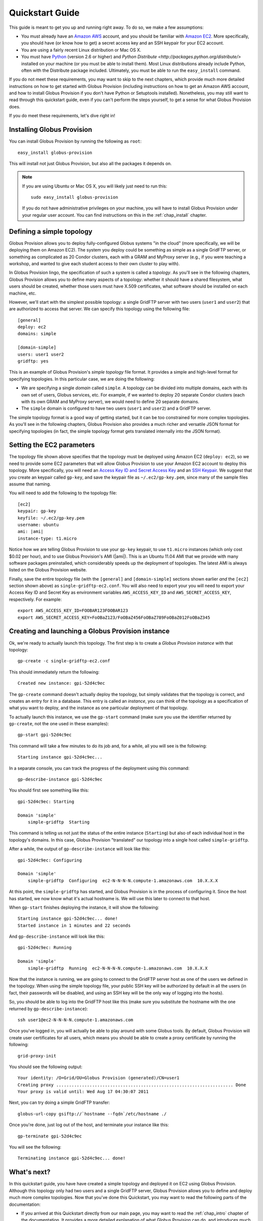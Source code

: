 .. _chap_quickstart:

Quickstart Guide
****************

This guide is meant to get you up and running right away. To do so, we make a few assumptions:

* You must already have an `Amazon AWS <http://aws.amazon.com/>`_ account, and you should be familiar 
  with `Amazon EC2 <http://aws.amazon.com/ec2/>`_. More specifically, you should have (or know how to get) 
  a secret access key and an SSH keypair for your EC2 account.
* You are using a fairly recent Linux distribution or Mac OS X.
* You must have `Python <http://www.python.org/>`_ (version 2.6 or higher) and 
  `Python Distribute <http://packages.python.org/distribute/>`
  installed on your machine (or you must be able to install them). Most Linux distributions already
  include Python, often with the Distribute package included. Ultimately, you must be able to run the
  ``easy_install`` command.
  
If you do not meet these requirements, you may want to skip to the next chapters, which provide
much more detailed instructions on how to get started with Globus Provision (including instructions on
how to get an Amazon AWS account, and how to install Globus Provision if you don't have Python
or Setuptools installed). Nonetheless, you may still want to read through this quickstart guide, even if
you can't perform the steps yourself, to get a sense for what Globus Provision does.

If you do meet these requirements, let's dive right in! 

Installing Globus Provision
===========================

You can install Globus Provision by running the following as ``root``::

	easy_install globus-provision

This will install not just Globus Provision, but also all the packages it depends on.
	
.. note::
	If you are using Ubuntu or Mac OS X, you will likely just need to run this::
	
		sudo easy_install globus-provision
		
	If you do not have administrative privileges on your machine, you will have to install Globus
	Provision under your regular user account. You can find instructions on this in the :ref:`chap_install`
	chapter.

Defining a simple topology
==========================

Globus Provision allows you to deploy fully-configured Globus systems "in the cloud" (more specifically,
we will be deploying them on Amazon EC2). The system you deploy could be something as simple as a
single GridFTP server, or something as complicated as 20 Condor clusters, each with a GRAM and MyProxy
server (e.g., if you were teaching a workshop, and wanted to give each student access to their own
cluster to play with). 

In Globus Provision lingo, the specification of such a system is called a *topology*. As you'll see in the 
following chapters, Globus Provision allows you to define many aspects of a topology: whether it should have
a shared filesystem, what users should be created, whether those users must have X.509 certificates, 
what software should be installed on each machine, etc.

However, we'll start with the simplest possible topology: a single GridFTP server with two users 
(``user1`` and ``user2``) that are authorized to access that server. We can specify this topology
using the following file::

	[general]
	deploy: ec2
	domains: simple
	
	[domain-simple]
	users: user1 user2
	gridftp: yes

This is an example of Globus Provision's *simple topology* file format. It provides a simple and
high-level format for specifying topologies. In this particular case, we are doing the following:

* We are specifying a single *domain* called ``simple``. A topology can be divided into multiple
  domains, each with its own set of users, Globus services, etc. For example, if we wanted to deploy
  20 separate Condor clusters (each with its own GRAM and MyProxy server), we would need to define
  20 separate domains.
* The ``simple`` domain is configured to have two users (``user1`` and ``user2``) and a GridFTP server.

The simple topology format is a good way of getting started, but it can be too constrained for more
complex topologies. As you'll see in the following chapters, Globus Provision also provides a much 
richer and versatile JSON format for specifying topologies (in fact, the simple topology format
gets translated internally into the JSON format).


Setting the EC2 parameters
==========================

The topology file shown above specifies that the topology must be deployed using Amazon EC2 (``deploy: ec2``),
so we need to provide some EC2 parameters that will allow Globus Provision to use your Amazon EC2
account to deploy this topology. More specifically, you will need an 
`Access Key ID and Secret Access Key <http://docs.amazonwebservices.com/AWSEC2/latest/UserGuide/using-credentials.html#using-credentials-access-key>`_
and an `SSH Keypair <http://docs.amazonwebservices.com/AWSEC2/latest/UserGuide/using-credentials.html#using-credentials-keypair>`_.
We suggest that you create an keypair called ``gp-key``, and save the keypair file as ``~/.ec2/gp-key.pem``, since many of the sample files assume that naming.

You will need to add the following to the topology file:

.. parsed-literal::

	[ec2]
	keypair: gp-key
	keyfile: ~/.ec2/gp-key.pem
	username: ubuntu
	ami: |ami|
	instance-type: t1.micro

Notice how we are telling Globus Provision to use your ``gp-key`` keypair, to use ``t1.micro`` instances
(which only cost $0.02 per hour), and to use Globus Provision's AMI (|ami|). This is an Ubuntu
11.04 AMI that we provide with many software packages preinstalled, which considerably speeds up
the deployment of topologies. The latest AMI is always listed on the Globus Provision website.

Finally, save the entire topology file (with the ``[general]`` and ``[domain-simple]`` sections shown
earlier *and* the ``[ec2]`` section shown above) as ``single-gridftp-ec2.conf``. You will also need
to export your you will need to export your Access Key ID and Secret Key as environment variables 
``AWS_ACCESS_KEY_ID`` and ``AWS_SECRET_ACCESS_KEY``, respectively. For example:

::

	export AWS_ACCESS_KEY_ID=FOOBAR123FOOBAR123
	export AWS_SECRET_ACCESS_KEY=FoOBaZ123/FoOBaZ456FoOBaZ789FoOBaZ012FoOBaZ345


Creating and launching a Globus Provision instance
==================================================

Ok, we're ready to actually launch this topology. The first step is to create a *Globus Provision instance*
with that topology:

::

	gp-create -c single-gridftp-ec2.conf

This should immediately return the following:

::

	Created new instance: gpi-52d4c9ec

The ``gp-create`` command doesn't actually deploy the topology, but simply validates that the topology 
is correct, and creates an entry for it in a database. This entry is called an *instance*, you can think
of the topology as a specification of what you want to deploy, and the instance as one particular
deployment of that topology.

To actually launch this instance, we use the ``gp-start`` command (make sure you use the identifier
returned by ``gp-create``, not the one used in these examples):

::

	gp-start gpi-52d4c9ec
	
This command will take a few minutes to do its job and, for a while, all you will see is the following:	

::

	Starting instance gpi-52d4c9ec...
	
In a separate console, you can track the progress of the deployment using this command:	
	
::

	gp-describe-instance gpi-52d4c9ec
	
You should first see something like this:	
	
::
	
	gpi-52d4c9ec: Starting
	
	Domain 'simple'
	    simple-gridftp  Starting    
	    
This command is telling us not just the status of the entire instance (``Starting``) but also of 
each individual host in the topology's domains. In this case, Globus Provision "translated" our
topology into a single host called ``simple-gridftp``.

After a while, the output of ``gp-describe-instance`` will look like this:

::

	gpi-52d4c9ec: Configuring
	
	Domain 'simple'
	    simple-gridftp  Configuring  ec2-N-N-N-N.compute-1.amazonaws.com  10.X.X.X

At this point, the ``simple-gridftp`` has started, and Globus Provision is in the process of
configuring it. Since the host has started, we now know what it's actual hostname is. We will
use this later to connect to that host.

When ``gp-start`` finishes deploying the instance, it will show the following:

::

	Starting instance gpi-52d4c9ec... done!
	Started instance in 1 minutes and 22 seconds

And ``gp-describe-instance`` will look like this:

::

	gpi-52d4c9ec: Running
	
	Domain 'simple'
	    simple-gridftp  Running  ec2-N-N-N-N.compute-1.amazonaws.com  10.X.X.X

Now that the instance is running, we are going to connect to the GridFTP server host as one
of the users we defined in the topology. When using the simple topology file, your public
SSH key will be authorized by default in all the users (in fact, their passwords will be
disabled, and using an SSH key will be the only way of logging into the hosts).

So, you should be able to log into the GridFTP host like this (make sure you substitute the hostname
with the one returned by ``gp-describe-instance``):

::

	ssh user1@ec2-N-N-N-N.compute-1.amazonaws.com
	
Once you've logged in, you will actually be able to play around with some Globus tools. By default,
Globus Provision will create user certificates for all users, which means you should be able to
create a proxy certificate by running the following:

::

	grid-proxy-init
	
You should see the following output:	
	
::

	Your identity: /O=Grid/OU=Globus Provision (generated)/CN=user1
	Creating proxy ..................................................................... Done
	Your proxy is valid until: Wed Aug 17 04:30:07 2011
	
Next, you can try doing a simple GridFTP transfer:

::
	
	globus-url-copy gsiftp://`hostname --fqdn`/etc/hostname ./
	
Once you're done, just log out of the host, and terminate your instance like this:
	
::

	gp-terminate gpi-52d4c9ec

You will see the following:

::

	Terminating instance gpi-52d4c9ec... done!
	

What's next?
============

In this quickstart guide, you have have created a simple topology and deployed it on EC2 using Globus
Provision. Although this topology only had two users and a single GridFTP server, Globus Provision
allows you to define and deploy much more complex topologies. Now that you've done this Quickstart,
you may want to read the following parts of the documentation:

* If you arrived at this Quickstart directly from our main page, you may want to read the :ref:`chap_intro`
  chapter of the documentation. It provides a more detailed explanation of what Globus Provision can
  do, and introduces much of the terminology used in the documentation.
* If you want to get your hands dirty, you can also skip directly to the :ref:`chap_instances` chapter
  (since you've already installed Globus Provision and set up Amazon EC2 in this guide, you can safely
  skip chapters :ref:`chap_install` and :ref:`chap_ec2`). That chapter will provide a more in-depth look at the simple topology file,
  and uses a more complex example, where you will deploy a topology with four hosts, including a
  Condor pool and a shared filesystem. You will also see how you can add and remove worker nodes
  from the Condor pool.
* Globus Provision also offers integration with Globus Online. If you want to turn the GridFTP server
  from this quickstart guide into a Globus Online endpoint, take a look at the :ref:`chap_go` chapter.
* If you want to learn how to define more complex topologies, take a look at the :ref:`chap_topology`
  chapter. In it, you will see how you can customize many aspects of your topology, such as defining 
  hosts with multiple services on them, giving each user a distinct password, customizing what users
  are allowed to access Globus services in each domain, etc. 

